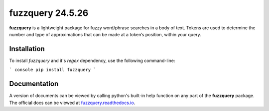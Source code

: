 fuzzquery 24.5.26
=================

**fuzzquery** is a lightweight package for fuzzy word/phrase searches in a body of text. Tokens are used to determine the number and type of approximations that can be made at a token’s position, within your query.

Installation
------------

To install `fuzzquery` and it's `regex` dependency, use the following command-line: 

``` console
pip install fuzzquery
```

Documentation
-------------
A version of documents can be viewed by calling python's built-in help function on any part of the **fuzzquery** package. The official docs can be viewed at `fuzzquery.readthedocs.io <https://fuzzquery.readthedocs.io/>`_.


